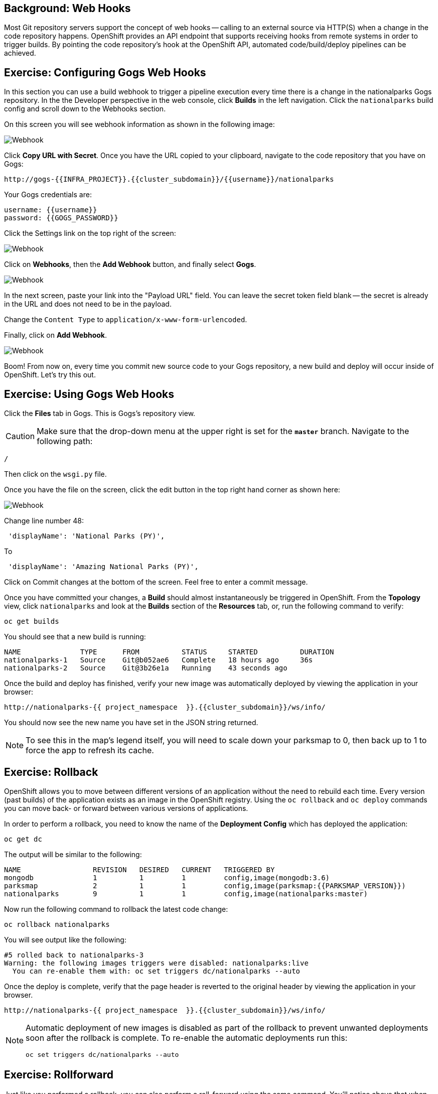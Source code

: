 == Background: Web Hooks

Most Git repository servers support the concept of web hooks -- calling to an
external source via HTTP(S) when a change in the code repository happens.
OpenShift provides an API endpoint that supports receiving hooks from
remote systems in order to trigger builds. By pointing the code repository's
hook at the OpenShift API, automated code/build/deploy pipelines can be
achieved.

== Exercise: Configuring Gogs Web Hooks
In this section you can use a build webhook to trigger a pipeline execution every time there is a change in the nationalparks Gogs repository. In the the Developer perspective in the web console, click *Builds* in the left navigation. Click the `nationalparks` build config and scroll down to the Webhooks section.

On this screen you will see webhook information as shown in the following image:

image::images/nationalparks-pipeline-codechanges-webhook-config.png[Webhook]

Click *Copy URL with Secret*. Once you have the URL copied to your clipboard, navigate to the code repository
that you have on Gogs:

[source,bash,role=copypaste]
----
http://gogs-{{INFRA_PROJECT}}.{{cluster_subdomain}}/{{username}}/nationalparks
----

Your Gogs credentials are:

[source,bash,role=copypaste]
----
username: {{username}}
password: {{GOGS_PASSWORD}}
----

Click the Settings link on the top right of the screen:

image::images/nationalparks-codechanges-gogs-settings.png[Webhook]

Click on *Webhooks*, then the *Add Webhook* button, and finally select *Gogs*.

image::images/nationalparks-codechanges-gogs-add-webhook.png[Webhook]

In the next screen, paste your link into the "Payload URL" field. You can leave the
secret token field blank -- the secret is already in the URL and does not need
to be in the payload.

Change the `Content Type` to `application/x-www-form-urlencoded`.

Finally, click on *Add Webhook*.

image::images/nationalparks-codechanges-gogs-config-webhook.png[Webhook]

Boom! From now on, every time you commit new source code to your Gogs
repository, a new build and deploy will occur inside of OpenShift.  Let's try
this out.

== Exercise: Using Gogs Web Hooks
Click the *Files* tab in Gogs. This is Gogs's repository view.  

CAUTION: Make sure that the drop-down menu at the upper right is set for 
the *`master`* branch. Navigate to the
following path:

[source,bash]
----
/
----

Then click on the `wsgi.py` file.

Once you have the file on the screen, click the edit button in the top right
hand corner as shown here:

image::images/nationalparks-codechanges-gogs-python-change-code.png[Webhook]

Change line number 48:

[source,java]
----
 'displayName': 'National Parks (PY)',
----

To

[source,java]
----
 'displayName': 'Amazing National Parks (PY)',
----

Click on Commit changes at the bottom of the screen. Feel free to enter a commit
message.

Once you have committed your changes, a *Build* should almost instantaneously be
triggered in OpenShift. From the *Topology* view, click `nationalparks` and look at the *Builds* section of the *Resources* tab, or, run the
following command to verify:

[source,bash,role=execute-1]
----
oc get builds
----

You should see that a new build is running:

[source,bash]
----
NAME              TYPE      FROM          STATUS     STARTED          DURATION
nationalparks-1   Source    Git@b052ae6   Complete   18 hours ago     36s
nationalparks-2   Source    Git@3b26e1a   Running    43 seconds ago
----

Once the build and deploy has finished, verify your new image was
automatically deployed by viewing the application in your browser:

[source,bash,role=copypaste]
----
http://nationalparks-{{ project_namespace  }}.{{cluster_subdomain}}/ws/info/
----

You should now see the new name you have set in the JSON string returned.

NOTE: To see this in the map's legend itself, you will need to scale down your parksmap to 0, then back up to 1 to force the app to refresh its cache.


== Exercise: Rollback

OpenShift allows you to move between different versions of an application
without the need to rebuild each time. Every version (past builds) of the
application exists as an image in the OpenShift registry. Using
the `oc rollback` and `oc deploy` commands you can move back- or forward between
various versions of applications.

In order to perform a rollback, you need to know the name of the *Deployment Config*
which has deployed the application:

[source,bash,role=execute-1]
----
oc get dc
----

The output will be similar to the following:

[source,bash]
----
NAME                 REVISION   DESIRED   CURRENT   TRIGGERED BY
mongodb              1          1         1         config,image(mongodb:3.6)
parksmap             2          1         1         config,image(parksmap:{{PARKSMAP_VERSION}})
nationalparks        9          1         1         config,image(nationalparks:master)
----
Now run the following command to rollback the latest code change:

[source,bash,role=execute-1]
----
oc rollback nationalparks
----

You will see output like the following:

[source,bash]
----
#5 rolled back to nationalparks-3
Warning: the following images triggers were disabled: nationalparks:live
  You can re-enable them with: oc set triggers dc/nationalparks --auto
----

Once the deploy is complete, verify that the page header is reverted to the
original header by viewing the application in your browser.

[source,bash,role=copypaste]
----
http://nationalparks-{{ project_namespace  }}.{{cluster_subdomain}}/ws/info/
----

[NOTE]
====
Automatic deployment of new images is disabled as part of the rollback
to prevent unwanted deployments soon after the rollback is complete. To re-enable
the automatic deployments run this:

[source,bash,role=execute-1]
----
oc set triggers dc/nationalparks --auto
----
====

== Exercise: Rollforward

Just like you performed a rollback, you can also perform a roll-forward using
the same command. You'll notice above that when you requested a *rollback*, it
caused a new deployment (#3). In essence, we always move forwards in OpenShift,
even if we are going "back".

So, if we want to return to the "new code" version, that is deployment #4.

[source,bash,role=execute-1]
----
oc rollback nationalparks-4
----

And you will see the following:
[source,bash]
----
#6 rolled back to nationalparks-4
Warning: the following images triggers were disabled: nationalparks
  You can re-enable them with: oc set triggers dc/nationalparks --auto
----

Cool! Once the *rollback* is complete, verify you again see "Amazing
National Parks".
